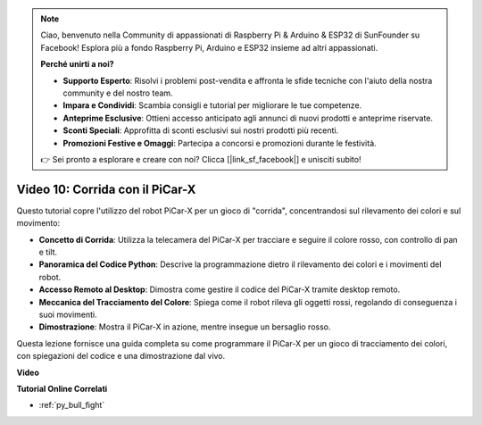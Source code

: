 .. note::

    Ciao, benvenuto nella Community di appassionati di Raspberry Pi & Arduino & ESP32 di SunFounder su Facebook! Esplora più a fondo Raspberry Pi, Arduino e ESP32 insieme ad altri appassionati.

    **Perché unirti a noi?**

    - **Supporto Esperto**: Risolvi i problemi post-vendita e affronta le sfide tecniche con l'aiuto della nostra community e del nostro team.
    - **Impara e Condividi**: Scambia consigli e tutorial per migliorare le tue competenze.
    - **Anteprime Esclusive**: Ottieni accesso anticipato agli annunci di nuovi prodotti e anteprime riservate.
    - **Sconti Speciali**: Approfitta di sconti esclusivi sui nostri prodotti più recenti.
    - **Promozioni Festive e Omaggi**: Partecipa a concorsi e promozioni durante le festività.

    👉 Sei pronto a esplorare e creare con noi? Clicca [|link_sf_facebook|] e unisciti subito!

Video 10: Corrida con il PiCar-X
========================================

Questo tutorial copre l'utilizzo del robot PiCar-X per un gioco di "corrida", concentrandosi sul rilevamento dei colori e sul movimento:

* **Concetto di Corrida**: Utilizza la telecamera del PiCar-X per tracciare e seguire il colore rosso, con controllo di pan e tilt.
* **Panoramica del Codice Python**: Descrive la programmazione dietro il rilevamento dei colori e i movimenti del robot.
* **Accesso Remoto al Desktop**: Dimostra come gestire il codice del PiCar-X tramite desktop remoto.
* **Meccanica del Tracciamento del Colore**: Spiega come il robot rileva gli oggetti rossi, regolando di conseguenza i suoi movimenti.
* **Dimostrazione**: Mostra il PiCar-X in azione, mentre insegue un bersaglio rosso.

Questa lezione fornisce una guida completa su come programmare il PiCar-X per un gioco di tracciamento dei colori, con spiegazioni del codice e una dimostrazione dal vivo.


**Video**

.. raw:: html

    <iframe width="700" height="500" src="https://www.youtube.com/embed/xYMo35pjDxY?si=6jPJ3iMc0qIEANpu" title="YouTube video player" frameborder="0" allow="accelerometer; autoplay; clipboard-write; encrypted-media; gyroscope; picture-in-picture; web-share" allowfullscreen></iframe>

**Tutorial Online Correlati**

* :ref:`py_bull_fight`
